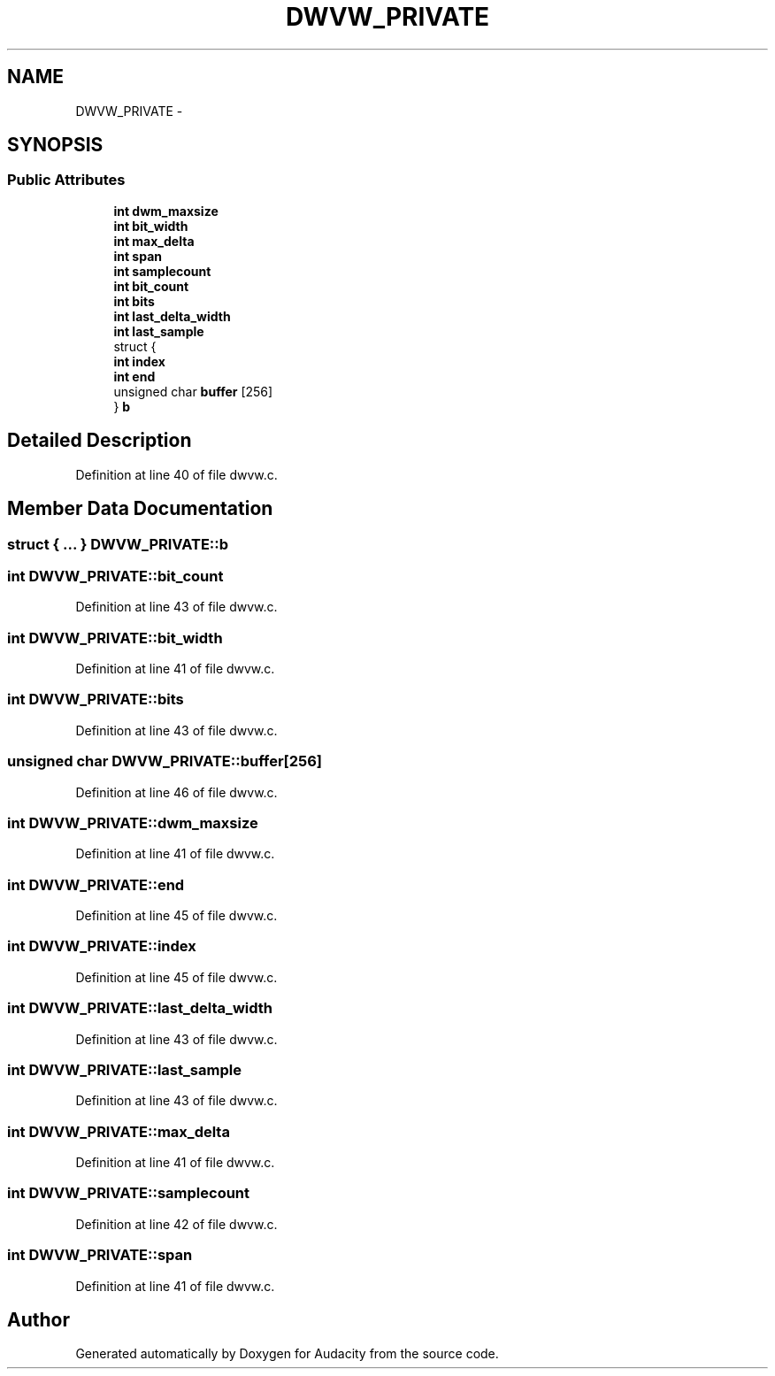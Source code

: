 .TH "DWVW_PRIVATE" 3 "Thu Apr 28 2016" "Audacity" \" -*- nroff -*-
.ad l
.nh
.SH NAME
DWVW_PRIVATE \- 
.SH SYNOPSIS
.br
.PP
.SS "Public Attributes"

.in +1c
.ti -1c
.RI "\fBint\fP \fBdwm_maxsize\fP"
.br
.ti -1c
.RI "\fBint\fP \fBbit_width\fP"
.br
.ti -1c
.RI "\fBint\fP \fBmax_delta\fP"
.br
.ti -1c
.RI "\fBint\fP \fBspan\fP"
.br
.ti -1c
.RI "\fBint\fP \fBsamplecount\fP"
.br
.ti -1c
.RI "\fBint\fP \fBbit_count\fP"
.br
.ti -1c
.RI "\fBint\fP \fBbits\fP"
.br
.ti -1c
.RI "\fBint\fP \fBlast_delta_width\fP"
.br
.ti -1c
.RI "\fBint\fP \fBlast_sample\fP"
.br
.ti -1c
.RI "struct {"
.br
.ti -1c
.RI "   \fBint\fP \fBindex\fP"
.br
.ti -1c
.RI "   \fBint\fP \fBend\fP"
.br
.ti -1c
.RI "   unsigned char \fBbuffer\fP [256]"
.br
.ti -1c
.RI "} \fBb\fP"
.br
.in -1c
.SH "Detailed Description"
.PP 
Definition at line 40 of file dwvw\&.c\&.
.SH "Member Data Documentation"
.PP 
.SS "struct { \&.\&.\&. }   DWVW_PRIVATE::b"

.SS "\fBint\fP DWVW_PRIVATE::bit_count"

.PP
Definition at line 43 of file dwvw\&.c\&.
.SS "\fBint\fP DWVW_PRIVATE::bit_width"

.PP
Definition at line 41 of file dwvw\&.c\&.
.SS "\fBint\fP DWVW_PRIVATE::bits"

.PP
Definition at line 43 of file dwvw\&.c\&.
.SS "unsigned char DWVW_PRIVATE::buffer[256]"

.PP
Definition at line 46 of file dwvw\&.c\&.
.SS "\fBint\fP DWVW_PRIVATE::dwm_maxsize"

.PP
Definition at line 41 of file dwvw\&.c\&.
.SS "\fBint\fP DWVW_PRIVATE::end"

.PP
Definition at line 45 of file dwvw\&.c\&.
.SS "\fBint\fP DWVW_PRIVATE::index"

.PP
Definition at line 45 of file dwvw\&.c\&.
.SS "\fBint\fP DWVW_PRIVATE::last_delta_width"

.PP
Definition at line 43 of file dwvw\&.c\&.
.SS "\fBint\fP DWVW_PRIVATE::last_sample"

.PP
Definition at line 43 of file dwvw\&.c\&.
.SS "\fBint\fP DWVW_PRIVATE::max_delta"

.PP
Definition at line 41 of file dwvw\&.c\&.
.SS "\fBint\fP DWVW_PRIVATE::samplecount"

.PP
Definition at line 42 of file dwvw\&.c\&.
.SS "\fBint\fP DWVW_PRIVATE::span"

.PP
Definition at line 41 of file dwvw\&.c\&.

.SH "Author"
.PP 
Generated automatically by Doxygen for Audacity from the source code\&.

